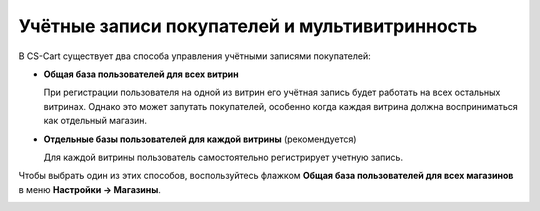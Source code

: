 **********************************************
Учётные записи покупателей и мультивитринность
**********************************************

В CS-Cart существует два способа управления учётными записями покупателей:

* **Общая база пользователей для всех витрин**

  При регистрации пользователя на одной из витрин его учётная запись будет работать на всех остальных витринах. Однако это может запутать покупателей, особенно когда каждая витрина должна восприниматься как отдельный магазин.

* **Отдельные базы пользователей для каждой витрины** (рекомендуется)

  Для каждой витрины пользователь самостоятельно регистрирует учетную запись.

Чтобы выбрать один из этих способов, воспользуйтесь флажком **Общая база пользователей для всех магазинов** в меню **Настройки → Магазины**.

.. image:: img/customer_accounts.png
    :align: center
    :alt: Настройка "Общая база пользователей для всех магазинов".